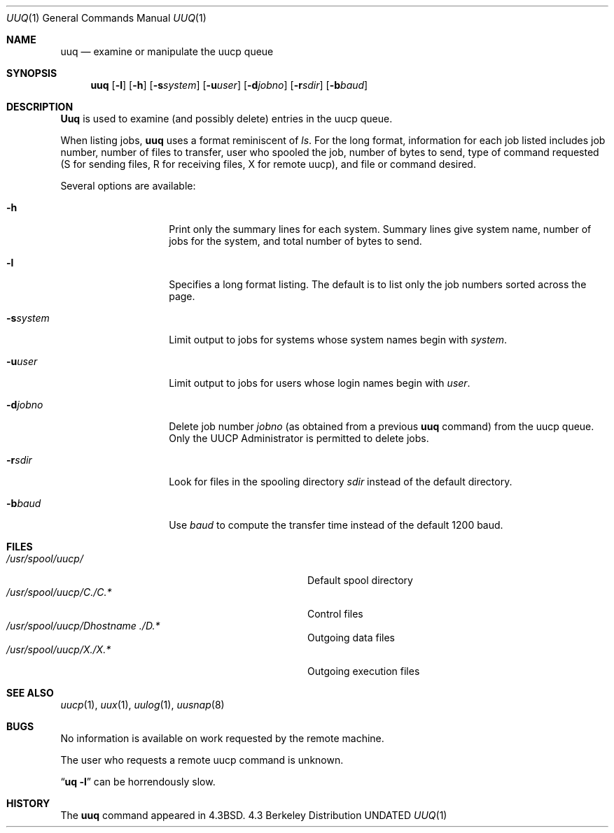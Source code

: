 .\" Copyright (c) 1988, 1991 Regents of the University of California.
.\" All rights reserved.
.\"
.\" %sccs.include.redist.roff%
.\"
.\"     @(#)uuq.1	6.6 (Berkeley) %G%
.\"
.Dd 
.Dt UUQ 1
.Os BSD 4.3
.Sh NAME
.Nm uuq
.Nd examine or manipulate the uucp queue
.Sh SYNOPSIS
.Nm uuq
.Op Fl l
.Op Fl h
.Op Fl s Ns Ar system
.Op Fl u Ns Ar user
.Op Fl d Ns Ar jobno
.Op Fl r Ns Ar sdir
.Op Fl b Ns Ar baud
.Sh DESCRIPTION
.Nm Uuq
is used to examine (and possibly delete) entries in the uucp queue.
.Pp
When listing jobs,
.Nm uuq
uses a format reminiscent of
.Xr ls .
For the long format,
information for each job listed includes
job number, number of files to transfer, user who
spooled the job, number of bytes to send, type of command requested
(S for sending files, R for receiving files, X for remote uucp),
and file or command desired.
.Pp
Several options are available:
.Bl -tag -width Ar
.It Fl h
Print only the summary lines for each system.  Summary lines give system
name, number of jobs for the system, and total number of bytes to send.
.It Fl l
Specifies a long format listing.  The default is to list only the
job numbers sorted across the page.
.It Fl s Ns Ar system
Limit output to jobs for systems whose system names begin with
.Ar system .
.It Fl u Ns Ar user
Limit output to jobs for users whose login names begin with
.Ar user .
.It Fl d Ns Ar jobno
Delete job number
.Ar jobno
(as obtained from a previous
.Nm uuq
command)
from the uucp queue.
Only the
.Tn UUCP
Administrator is permitted to delete jobs.
.It Fl r Ns Ar sdir
Look for files in the spooling directory
.Ar sdir
instead of the default
directory.
.It Fl b Ns Ar baud
Use
.Ar baud
to compute the transfer time instead of the default
1200 baud.
.El
.Sh FILES
.Bl -tag -width /usr/spool/uucp/Dhostname./D.x -compact
.It Pa /usr/spool/uucp/
Default spool directory
.It Pa /usr/spool/uucp/C./C.*
Control files
.It Pa /usr/spool/uucp/D Ns Em hostname ./D.*
Outgoing data files
.It Pa /usr/spool/uucp/X./X.*
Outgoing execution files
.El
.Sh SEE ALSO
.Xr uucp 1 ,
.Xr uux 1 ,
.Xr uulog 1 ,
.Xr uusnap 8
.Sh BUGS
No information is available on work requested by the remote machine.
.Pp
The user who requests a remote uucp command is unknown.
.Pp
.Dq Li uq \-l
can be horrendously slow.
.Sh HISTORY
The
.Nm
command appeared in
.Bx 4.3 .
